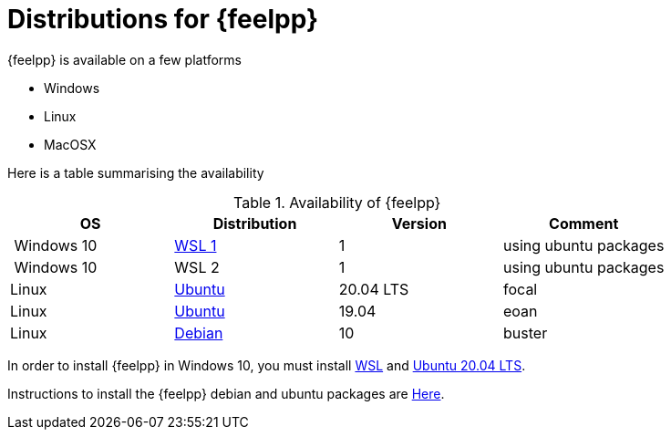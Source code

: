 = Distributions for {feelpp}

{feelpp} is available on a few platforms

* Windows
* Linux
* MacOSX

Here is a table summarising the availability

[%header]
.Availability of {feelpp}
|===
| OS | Distribution | Version | Comment

| Windows 10 | https://docs.microsoft.com/en-us/windows/wsl/install-win10[WSL 1]  |  1 | using ubuntu packages
| Windows 10 | WSL 2  |  1 | using ubuntu packages

|Linux | xref:deb.adoc[Ubuntu]  |  20.04 LTS | focal 
|Linux | xref:deb.adoc[Ubuntu]  |  19.04  | eoan
|Linux | xref:deb.adoc[Debian]  |  10  | buster

// |MacOSX | Homebrew  |   |

|===

In order to install {feelpp} in Windows 10, you must install https://docs.microsoft.com/en-us/windows/wsl/install-win10[WSL] and https://www.microsoft.com/en-us/p/ubuntu-2004-lts/9n6svws3rx71#activetab=pivot:overviewtab[Ubuntu 20.04 LTS].

Instructions to install the {feelpp} debian and ubuntu packages are xref:deb.adoc[Here].
